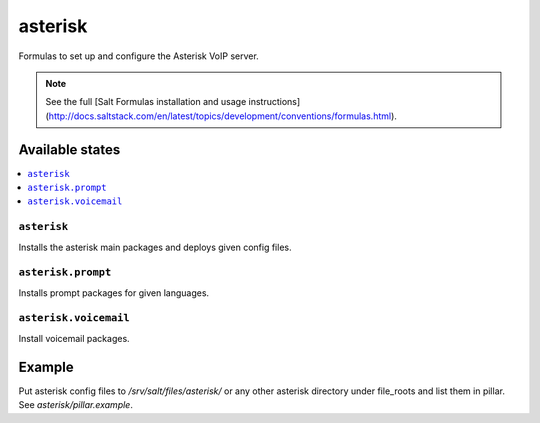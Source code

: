 ========
asterisk
========

Formulas to set up and configure the Asterisk VoIP server.

.. note::

    See the full [Salt Formulas installation and usage instructions](http://docs.saltstack.com/en/latest/topics/development/conventions/formulas.html).

Available states
================

.. contents::
    :local:

``asterisk``
------------

Installs the asterisk main packages and deploys given config files. 

``asterisk.prompt``
-------------------

Installs prompt packages for given languages.

``asterisk.voicemail``
----------------------

Install voicemail packages.
  
Example
=======

Put asterisk config files to */srv/salt/files/asterisk/* or any other asterisk directory under file_roots and list them in pillar. See *asterisk/pillar.example*.
